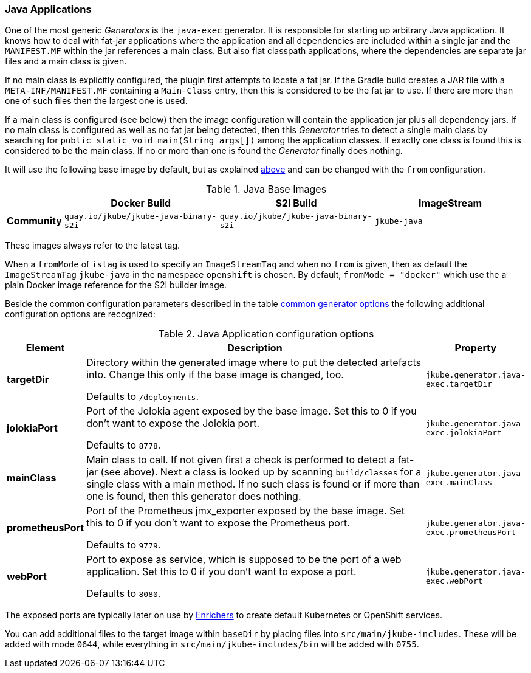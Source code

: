 [[generator-java-exec]]
=== Java Applications

One of the most generic _Generators_ is the `java-exec` generator.
It is responsible for starting up arbitrary Java application.
It knows how to deal with fat-jar applications where the application and all dependencies are included within a single jar and the `MANIFEST.MF` within the jar references a main class.
But also flat classpath applications, where the dependencies are separate jar files and a main class is given.

If no main class is explicitly configured, the plugin first attempts to locate a fat jar.
If the Gradle build creates a JAR file with a `META-INF/MANIFEST.MF` containing a `Main-Class` entry, then this is considered to be the fat jar to use.
If there are more than one of such files then the largest one is used.

If a main class is configured (see below) then the image configuration will contain the application jar plus all dependency jars.
If no main class is configured as well as no fat jar being detected, then this _Generator_ tries to detect a single main class by searching for `public static void main(String args[])` among the application classes. If exactly one class is found this is considered to be the main class. If no or more than one is found the _Generator_ finally does nothing.

It will use the following base image by default, but as explained <<generator-options-common, above>> and can be changed with the `from` configuration.

[[generator-java-exec-from]]
.Java Base Images
[cols="1,4,4,4"]
|===
| | Docker Build | S2I Build | ImageStream

| *Community*
| `quay.io/jkube/jkube-java-binary-s2i`
| `quay.io/jkube/jkube-java-binary-s2i`
| `jkube-java`

|===

These images always refer to the latest tag.

When a `fromMode` of `istag` is used to specify an `ImageStreamTag` and when no `from` is given, then as default the
`ImageStreamTag` `jkube-java` in the namespace `openshift` is chosen.
By default, `fromMode = "docker"` which use the a plain Docker image reference for the S2I builder image.

Beside the common configuration parameters described in the table <<generator-options-common, common generator options>>
the following additional configuration options are recognized:

[[generator-java-exec-options]]
.Java Application configuration options
[cols="1,6,1"]
|===
| Element | Description | Property

| *targetDir*
| Directory within the generated image where to put the detected artefacts into. Change this only if the base image is
  changed, too.

  Defaults to `/deployments`.
| `jkube.generator.java-exec.targetDir`

| *jolokiaPort*
| Port of the Jolokia agent exposed by the base image. Set this to 0 if you don't want to expose the Jolokia port.

  Defaults to `8778`.
| `jkube.generator.java-exec.jolokiaPort`

| *mainClass*
| Main class to call. If not given first a check is performed to detect a fat-jar (see above). Next a class is looked up
  by scanning `build/classes` for a single class with a main method. If no such class is found or if more than one is
  found, then this generator does nothing.
| `jkube.generator.java-exec.mainClass`

| *prometheusPort*
| Port of the Prometheus jmx_exporter exposed by the base image. Set this to 0 if you don't want to expose the Prometheus
  port.

  Defaults to `9779`.
| `jkube.generator.java-exec.prometheusPort`

| *webPort*
| Port to expose as service, which is supposed to be the port of a web application. Set this to 0 if you don't want to
  expose a port.

  Defaults to `8080`.
| `jkube.generator.java-exec.webPort`
|===

The exposed ports are typically later on use by <<enrichers, Enrichers>> to create default Kubernetes or OpenShift services.

You can add additional files to the target image within `baseDir` by placing files into `src/main/jkube-includes`.
These will be added with mode `0644`, while everything in `src/main/jkube-includes/bin` will be added with `0755`.
